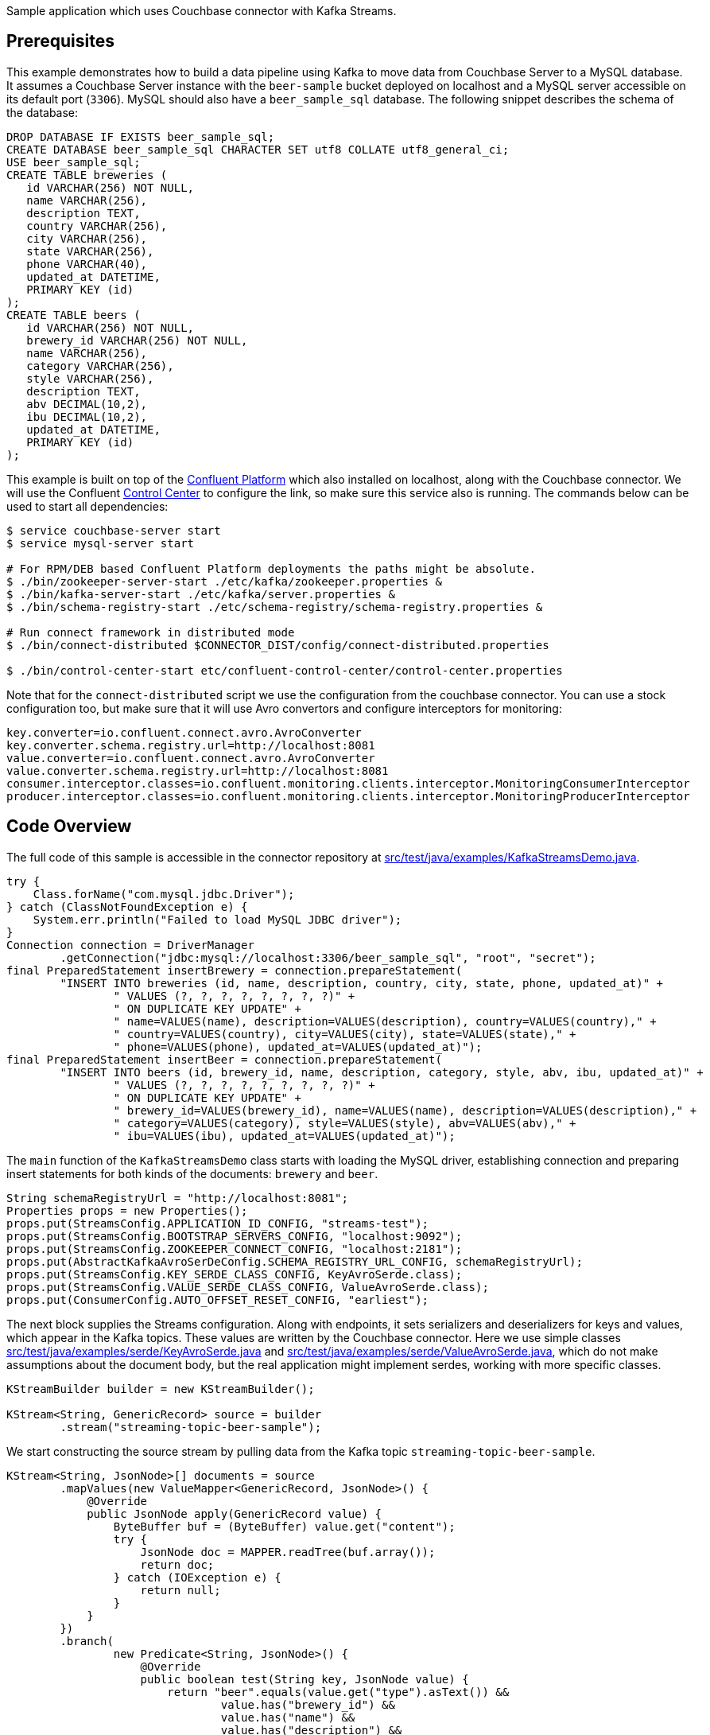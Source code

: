 :idprefix:
:idseparator: -

Sample application which uses Couchbase connector with Kafka Streams.

== Prerequisites

This example demonstrates how to build a data pipeline using Kafka to
move data from Couchbase Server to a MySQL database. It assumes a
Couchbase Server instance with the `beer-sample` bucket deployed on
localhost and a MySQL server accessible on its default port (`3306`).
MySQL should also have a `beer_sample_sql` database. The following
snippet describes the schema of the database:

[source,text]
----
DROP DATABASE IF EXISTS beer_sample_sql;
CREATE DATABASE beer_sample_sql CHARACTER SET utf8 COLLATE utf8_general_ci;
USE beer_sample_sql;
CREATE TABLE breweries (
   id VARCHAR(256) NOT NULL,
   name VARCHAR(256),
   description TEXT,
   country VARCHAR(256),
   city VARCHAR(256),
   state VARCHAR(256),
   phone VARCHAR(40),
   updated_at DATETIME,
   PRIMARY KEY (id)
);
CREATE TABLE beers (
   id VARCHAR(256) NOT NULL,
   brewery_id VARCHAR(256) NOT NULL,
   name VARCHAR(256),
   category VARCHAR(256),
   style VARCHAR(256),
   description TEXT,
   abv DECIMAL(10,2),
   ibu DECIMAL(10,2),
   updated_at DATETIME,
   PRIMARY KEY (id)
);
----

This example is built on top of the
http://docs.confluent.io/3.1.1/installation.html[Confluent Platform]
which also installed on localhost, along with the Couchbase connector.
We will use the Confluent
http://docs.confluent.io/3.1.1/control-center/docs/index.html[Control
Center] to configure the link, so make sure this service also is
running. The commands below can be used to start all dependencies:

[source,bash]
----
$ service couchbase-server start
$ service mysql-server start

# For RPM/DEB based Confluent Platform deployments the paths might be absolute.
$ ./bin/zookeeper-server-start ./etc/kafka/zookeeper.properties &
$ ./bin/kafka-server-start ./etc/kafka/server.properties &
$ ./bin/schema-registry-start ./etc/schema-registry/schema-registry.properties &

# Run connect framework in distributed mode
$ ./bin/connect-distributed $CONNECTOR_DIST/config/connect-distributed.properties

$ ./bin/control-center-start etc/confluent-control-center/control-center.properties
----

Note that for the `connect-distributed` script we use the configuration
from the couchbase connector. You can use a stock configuration too, but
make sure that it will use Avro convertors and configure interceptors
for monitoring:

[source,javascript]
----
key.converter=io.confluent.connect.avro.AvroConverter
key.converter.schema.registry.url=http://localhost:8081
value.converter=io.confluent.connect.avro.AvroConverter
value.converter.schema.registry.url=http://localhost:8081
consumer.interceptor.classes=io.confluent.monitoring.clients.interceptor.MonitoringConsumerInterceptor
producer.interceptor.classes=io.confluent.monitoring.clients.interceptor.MonitoringProducerInterceptor
----

== Code Overview

The full code of this sample is accessible in the connector repository
at
https://github.com/couchbase/kafka-connect-couchbase/blob/master/src/test/java/examples/KafkaStreamsDemo.java[src/test/java/examples/KafkaStreamsDemo.java].

[source,java]
----
try {
    Class.forName("com.mysql.jdbc.Driver");
} catch (ClassNotFoundException e) {
    System.err.println("Failed to load MySQL JDBC driver");
}
Connection connection = DriverManager
        .getConnection("jdbc:mysql://localhost:3306/beer_sample_sql", "root", "secret");
final PreparedStatement insertBrewery = connection.prepareStatement(
        "INSERT INTO breweries (id, name, description, country, city, state, phone, updated_at)" +
                " VALUES (?, ?, ?, ?, ?, ?, ?, ?)" +
                " ON DUPLICATE KEY UPDATE" +
                " name=VALUES(name), description=VALUES(description), country=VALUES(country)," +
                " country=VALUES(country), city=VALUES(city), state=VALUES(state)," +
                " phone=VALUES(phone), updated_at=VALUES(updated_at)");
final PreparedStatement insertBeer = connection.prepareStatement(
        "INSERT INTO beers (id, brewery_id, name, description, category, style, abv, ibu, updated_at)" +
                " VALUES (?, ?, ?, ?, ?, ?, ?, ?, ?)" +
                " ON DUPLICATE KEY UPDATE" +
                " brewery_id=VALUES(brewery_id), name=VALUES(name), description=VALUES(description)," +
                " category=VALUES(category), style=VALUES(style), abv=VALUES(abv)," +
                " ibu=VALUES(ibu), updated_at=VALUES(updated_at)");
----

The `main` function of the `KafkaStreamsDemo` class starts with loading
the MySQL driver, establishing connection and preparing insert
statements for both kinds of the documents: `brewery` and `beer`.

[source,java]
----
String schemaRegistryUrl = "http://localhost:8081";
Properties props = new Properties();
props.put(StreamsConfig.APPLICATION_ID_CONFIG, "streams-test");
props.put(StreamsConfig.BOOTSTRAP_SERVERS_CONFIG, "localhost:9092");
props.put(StreamsConfig.ZOOKEEPER_CONNECT_CONFIG, "localhost:2181");
props.put(AbstractKafkaAvroSerDeConfig.SCHEMA_REGISTRY_URL_CONFIG, schemaRegistryUrl);
props.put(StreamsConfig.KEY_SERDE_CLASS_CONFIG, KeyAvroSerde.class);
props.put(StreamsConfig.VALUE_SERDE_CLASS_CONFIG, ValueAvroSerde.class);
props.put(ConsumerConfig.AUTO_OFFSET_RESET_CONFIG, "earliest");
----

The next block supplies the Streams configuration. Along with endpoints,
it sets serializers and deserializers for keys and values, which appear
in the Kafka topics. These values are written by the Couchbase
connector. Here we use simple classes
https://github.com/couchbase/kafka-connect-couchbase/blob/master/src/test/java/examples/serde/KeyAvroSerde.java[src/test/java/examples/serde/KeyAvroSerde.java]
and
https://github.com/couchbase/kafka-connect-couchbase/blob/master/src/test/java/examples/serde/ValueAvroSerde.java[src/test/java/examples/serde/ValueAvroSerde.java],
which do not make assumptions about the document body, but the real
application might implement serdes, working with more specific classes.

[source,java]
----
KStreamBuilder builder = new KStreamBuilder();

KStream<String, GenericRecord> source = builder
        .stream("streaming-topic-beer-sample");
----

We start constructing the source stream by pulling data from the Kafka
topic `streaming-topic-beer-sample`.

[source,java]
----
KStream<String, JsonNode>[] documents = source
        .mapValues(new ValueMapper<GenericRecord, JsonNode>() {
            @Override
            public JsonNode apply(GenericRecord value) {
                ByteBuffer buf = (ByteBuffer) value.get("content");
                try {
                    JsonNode doc = MAPPER.readTree(buf.array());
                    return doc;
                } catch (IOException e) {
                    return null;
                }
            }
        })
        .branch(
                new Predicate<String, JsonNode>() {
                    @Override
                    public boolean test(String key, JsonNode value) {
                        return "beer".equals(value.get("type").asText()) &&
                                value.has("brewery_id") &&
                                value.has("name") &&
                                value.has("description") &&
                                value.has("category") &&
                                value.has("style") &&
                                value.has("abv") &&
                                value.has("ibu") &&
                                value.has("updated");
                    }
                },
                new Predicate<String, JsonNode>() {
                    @Override
                    public boolean test(String key, JsonNode value) {
                        return "brewery".equals(value.get("type").asText()) &&
                                value.has("name") &&
                                value.has("description") &&
                                value.has("country") &&
                                value.has("city") &&
                                value.has("state") &&
                                value.has("phone") &&
                                value.has("updated");
                    }
                }
        );
----

The first step in our pipeline would be to extract `content` from the
Couchbase event and deserialize it as JSON, as Couchbase operates with
JSON documents normally, and in `beer-sample` bucket in particular. With
`branch` operator, we split stream into two by the document type, and in
the same type we filter out documents that don't have all the fields we
want to insert into the MySQL database.

[source,java]
----
documents[0].foreach(new ForeachAction<String, JsonNode>() {
    @Override
    public void apply(String key, JsonNode value) {
        try {
            insertBeer.setString(1, key);
            insertBeer.setString(2, value.get("brewery_id").asText());
            insertBeer.setString(3, value.get("name").asText());
            insertBeer.setString(4, value.get("description").asText());
            insertBeer.setString(5, value.get("category").asText());
            insertBeer.setString(6, value.get("style").asText());
            insertBeer.setBigDecimal(7, new BigDecimal(value.get("abv").asText()));
            insertBeer.setBigDecimal(8, new BigDecimal(value.get("ibu").asText()));
            insertBeer.setDate(9, new Date(DATE_FORMAT.parse(value.get("updated").asText()).getTime()));
            insertBeer.execute();
        } catch (SQLException e) {
            System.err.println("Failed to insert record: " + key + ". " + e);
        } catch (ParseException e) {
            System.err.println("Failed to insert record: " + key + ". " + e);
        }
    }
});
documents[1].foreach(new ForeachAction<String, JsonNode>() {
    @Override
    public void apply(String key, JsonNode value) {
        try {
            insertBrewery.setString(1, key);
            insertBrewery.setString(2, value.get("name").asText());
            insertBrewery.setString(3, value.get("description").asText());
            insertBrewery.setString(4, value.get("country").asText());
            insertBrewery.setString(5, value.get("city").asText());
            insertBrewery.setString(6, value.get("state").asText());
            insertBrewery.setString(7, value.get("phone").asText());
            insertBrewery.setDate(8, new Date(DATE_FORMAT.parse(value.get("updated").asText()).getTime()));
            insertBrewery.execute();
        } catch (SQLException e) {
            System.err.println("Failed to insert record: " + key + ". " + e);
        } catch (ParseException e) {
            System.err.println("Failed to insert record: " + key + ". " + e);
        }
    }
});
----

Once the documents are extracted and filtered we are ready to insert
them into the MySQL database using statements prepared earlier. Note
that inserted records are using the document ID from Couchbase, which
means that records will be updated in place automatically without
creating duplicates. This example does not handle document deletions or
expiration, but it won't be complex to do with an additional stream that
executes `DELETE` statements

[source,java]
----
final KafkaStreams streams = new KafkaStreams(builder, props);
streams.start();
Runtime.getRuntime().addShutdownHook(new Thread(new Runnable() {
    @Override
    public void run() {
        streams.close();
    }
}));
----

The last step is to execute the whole pipeline.

== Running

We start by setting up the connector to relay the bucket contents into
the Kafka topic `streaming-topic-beer-sample`. It could be done either
using property files and `connect-standalone` as in
link:quickstart.html[Quickstart], using REST interface of
`connect-distributed` or using Web UI provided by Control Center. We
will use the last two options.

By default Control Center starts at `http://localhost:9021/`. Connector
configuration is accessible in the "Kafka Connect" section: +
image:images/kafka3-kafka-connect.png[image,width=570] +

Clicking on "New source" will open the configuration page of connectors.
Specify "Connection Name" as `sample` and "Connection Class" as
`CouchbaseSourceConnector`. Once the connector class is selected, the UI
will render a list of all accessible configuration properties: +
image:images/kafka3-setup-source-connector.png[image,width=570] +

The "Continue" button will lead to the next step where the form values
are converted into JSON, which can be used to define the connector using
the REST API:

[source,bash]
----
$ curl -X POST -H "Content-Type: application/json" http://localhost:8083/connectors \
     --data '{
               "name": "sample",
               "connector.class": "com.couchbase.connect.kafka.CouchbaseSourceConnector",
               "tasks.max": 2,
               "connection.cluster_address": "localhost",
               "connection.bucket": "beer-sample",
               "topic.name": "streaming-topic-beer-sample"
             }'
----

Submitting the form (or using a REST call) will register the new
Connector link and start it immediately.

Now lets pull the sample sources and build them:

[source,bash]
----
$ git clone git://github.com/couchbase/kafka-connect-couchbase
$ cd kafka-connect-couchbase
$ mvn test-compile
$ java -cp ./target/test-classes:$(mvn dependency:build-classpath | grep ^/) \
       examples.KafkaStreamsDemo
----

The records will start filling the `beers` and `breweries` tables.

*Parent topic:* link:../../connectors/kafka-3.2/kafka-intro.html[Kafka
Connector 3.2]

*Previous topic:*
link:../../connectors/kafka-3.2/sink-configuration-options.html[Sink
Configuration Options]

*Next topic:* link:../../connectors/kafka-3.2/release-notes.html[Release
Notes]
